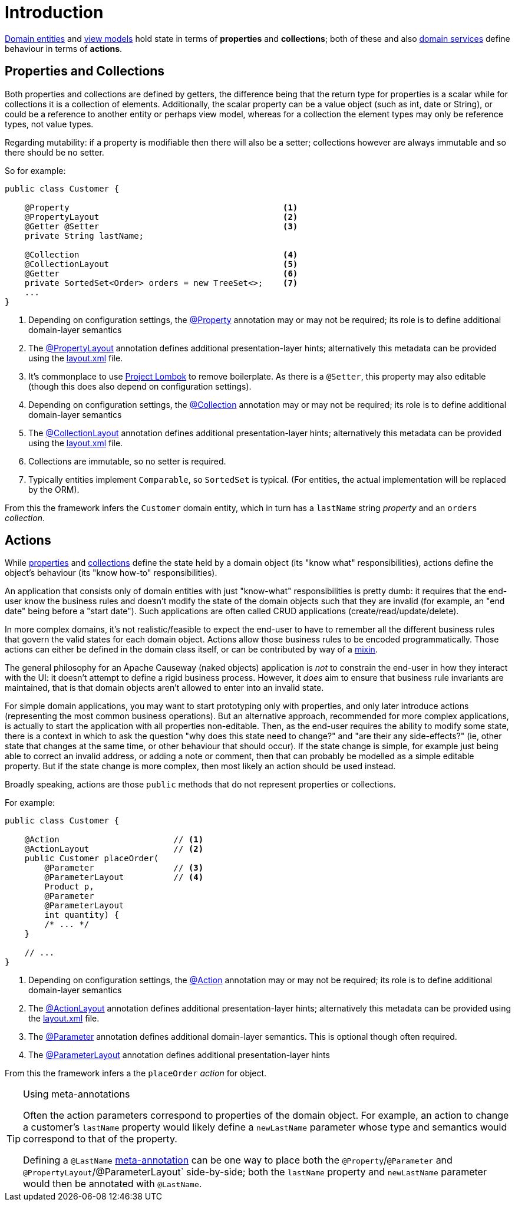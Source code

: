 [#introduction]
= Introduction

:Notice: Licensed to the Apache Software Foundation (ASF) under one or more contributor license agreements. See the NOTICE file distributed with this work for additional information regarding copyright ownership. The ASF licenses this file to you under the Apache License, Version 2.0 (the "License"); you may not use this file except in compliance with the License. You may obtain a copy of the License at. http://www.apache.org/licenses/LICENSE-2.0 . Unless required by applicable law or agreed to in writing, software distributed under the License is distributed on an "AS IS" BASIS, WITHOUT WARRANTIES OR  CONDITIONS OF ANY KIND, either express or implied. See the License for the specific language governing permissions and limitations under the License.
:page-partial:


xref:domain-entities.adoc[Domain entities] and xref:view-models.adoc[view models] hold state in terms of *properties* and *collections*; both of these and also xref:domain-services.adoc[domain services] define behaviour in terms of *actions*.

[#properties-and-collections]
== Properties and Collections

Both properties and collections are defined by getters, the difference being that the return type for properties is a scalar while for collections it is a collection of elements.
Additionally, the scalar property can be a value object (such as int, date or String), or could be a reference to another entity or perhaps view model, whereas for a collection the element types may only be reference types, not value types.

Regarding mutability: if a property is modifiable then there will also be a setter; collections however are always immutable and so there should be no setter.

So for example:

[source,java]
----
public class Customer {

    @Property                                           <.>
    @PropertyLayout                                     <.>
    @Getter @Setter                                     <.>
    private String lastName;

    @Collection                                         <.>
    @CollectionLayout                                   <.>
    @Getter                                             <.>
    private SortedSet<Order> orders = new TreeSet<>;    <.>
    ...
}
----
<.> Depending on configuration settings, the xref:refguide:applib:index/annotation/Property.adoc[@Property] annotation may or may not be required; its role is to define additional domain-layer semantics
<.> The xref:refguide:applib:index/annotation/PropertyLayout.adoc[@PropertyLayout] annotation defines additional presentation-layer hints; alternatively this metadata can be provided using the xref:ui-layout-and-hints.adoc#object-layout[layout.xml] file.
<.> It's commonplace to use link:https://projectlombok.org/features/GetterSetter[Project Lombok] to remove boilerplate.
As there is a `@Setter`, this property may also editable (though this does also depend on configuration settings).
<.> Depending on configuration settings, the xref:refguide:applib:index/annotation/Collection.adoc[@Collection] annotation may or may not be required; its role is to define additional domain-layer semantics
<.> The xref:refguide:applib:index/annotation/CollectionLayout.adoc[@CollectionLayout] annotation defines additional presentation-layer hints; alternatively this metadata can be provided using the xref:ui-layout-and-hints.adoc#object-layout[layout.xml] file.
<.> Collections are immutable, so no setter is required.
<.> Typically entities implement `Comparable`, so `SortedSet` is typical.
(For entities, the actual implementation will be replaced by the ORM).

From this the framework infers the `Customer` domain entity, which in turn has a `lastName` string _property_ and an `orders` _collection_.


== Actions

While xref:userguide:ROOT:properties-collections-actions.adoc#properties[properties] and xref:userguide:ROOT:properties-collections-actions.adoc#collections[collections] define the state held by a domain object (its "know what" responsibilities), actions define the object's behaviour (its "know how-to" responsibilities).

An application that consists only of domain entities with just "know-what" responsibilities is pretty dumb: it requires that the end-user know the business rules and doesn't modify the state of the domain objects such that they are invalid (for example, an "end date" being before a "start date").
Such applications are often called CRUD applications (create/read/update/delete).

In more complex domains, it's not realistic/feasible to expect the end-user to have to remember all the different business rules that govern the valid states for each domain object.
Actions allow those business rules to be encoded programmatically.
Those actions can either be defined in the domain class itself, or can be contributed by way of a xref:mixins.adoc[mixin].

The general philosophy for an Apache Causeway (naked objects) application is _not_ to constrain the end-user in how they interact with the UI: it doesn't attempt to define a rigid business process.
However, it _does_ aim to ensure that business rule invariants are maintained, that is that domain objects aren't allowed to enter into an invalid state.

For simple domain applications, you may want to start prototyping only with properties, and only later introduce actions (representing the most common business operations).
But an alternative approach, recommended for more complex applications, is actually to start the application with all properties non-editable.
Then, as the end-user requires the ability to modify some state, there is a context in which to ask the question "why does this state need to change?" and "are their any side-effects?" (ie, other state that changes at the same time, or other behaviour that should occur).
If the state change is simple, for example just being able to correct an invalid address, or adding a note or comment, then that can probably be modelled as a simple editable property.
But if the state change is more complex, then most likely an action should be used instead.

Broadly speaking, actions are those `public` methods that do not represent properties or collections.

For example:

[source,java]
----
public class Customer {

    @Action                       // <.>
    @ActionLayout                 // <.>
    public Customer placeOrder(
        @Parameter                // <.>
        @ParameterLayout          // <.>
        Product p,
        @Parameter
        @ParameterLayout
        int quantity) {
        /* ... */
    }

    // ...
}
----
<.> Depending on configuration settings, the xref:refguide:applib:index/annotation/Action.adoc[@Action] annotation may or may not be required; its role is to define additional domain-layer semantics
<.> The xref:refguide:applib:index/annotation/ActionLayout.adoc[@ActionLayout] annotation defines additional presentation-layer hints; alternatively this metadata can be provided using the xref:ui-layout-and-hints.adoc#object-layout[layout.xml] file.
<.> The xref:refguide:applib:index/annotation/Parameter.adoc[@Parameter] annotation defines additional domain-layer semantics.
This is optional though often required.
<.> The xref:refguide:applib:index/annotation/ParameterLayout.adoc[@ParameterLayout] annotation defines additional presentation-layer hints


From this the framework infers a the `placeOrder` _action_ for object.

[TIP]
.Using meta-annotations
====
Often the action parameters correspond to properties of the domain object.
For example, an action to change a customer's `lastName` property would likely define a `newLastName` parameter whose type and semantics would correspond to that of the property.

Defining a `@LastName` xref:meta-annotations.adoc[meta-annotation] can be one way to place both the `@Property`/`@Parameter` and `@PropertyLayout`/@ParameterLayout` side-by-side; both the `lastName` property and `newLastName` parameter would then be annotated with `@LastName`.
====

